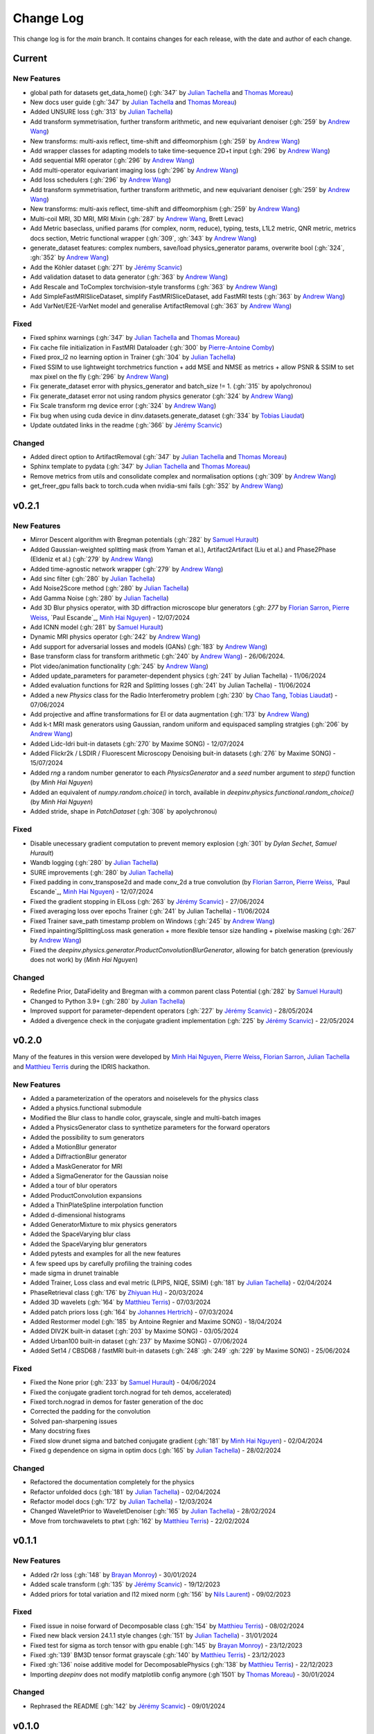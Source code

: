 =================
Change Log
=================
This change log is for the `main` branch. It contains changes for each release, with the date and author of each change.



Current
----------------


New Features
^^^^^^^^^^^^
- global path for datasets get_data_home() (:gh:`347` by `Julian Tachella`_ and `Thomas Moreau`_)
- New docs user guide (:gh:`347` by `Julian Tachella`_ and `Thomas Moreau`_)
- Added UNSURE loss (:gh:`313` by `Julian Tachella`_)
- Add transform symmetrisation, further transform arithmetic, and new equivariant denoiser (:gh:`259` by `Andrew Wang`_)
- New transforms: multi-axis reflect, time-shift and diffeomorphism (:gh:`259` by `Andrew Wang`_)


- Add wrapper classes for adapting models to take time-sequence 2D+t input (:gh:`296` by `Andrew Wang`_)
- Add sequential MRI operator (:gh:`296` by `Andrew Wang`_)
- Add multi-operator equivariant imaging loss (:gh:`296` by `Andrew Wang`_)
- Add loss schedulers (:gh:`296` by `Andrew Wang`_)
- Add transform symmetrisation, further transform arithmetic, and new equivariant denoiser (:gh:`259` by `Andrew Wang`_)
- New transforms: multi-axis reflect, time-shift and diffeomorphism (:gh:`259` by `Andrew Wang`_)
- Multi-coil MRI, 3D MRI, MRI Mixin (:gh:`287` by `Andrew Wang`_, Brett Levac)
- Add Metric baseclass, unified params (for complex, norm, reduce), typing, tests, L1L2 metric, QNR metric, metrics docs section, Metric functional wrapper (:gh:`309`, :gh:`343` by `Andrew Wang`_)
- generate_dataset features: complex numbers, save/load physics_generator params, overwrite bool (:gh:`324`, :gh:`352` by `Andrew Wang`_)
- Add the Köhler dataset (:gh:`271` by `Jérémy Scanvic`_)
- Add validation dataset to data generator (:gh:`363` by `Andrew Wang`_)
- Add Rescale and ToComplex torchvision-style transforms (:gh:`363` by `Andrew Wang`_)
- Add SimpleFastMRISliceDataset, simplify FastMRISliceDataset, add FastMRI tests (:gh:`363` by `Andrew Wang`_)
- Add VarNet/E2E-VarNet model and generalise ArtifactRemoval (:gh:`363` by `Andrew Wang`_)

Fixed
^^^^^
- Fixed sphinx warnings (:gh:`347` by `Julian Tachella`_ and `Thomas Moreau`_)
- Fix cache file initialization in FastMRI Dataloader (:gh:`300` by `Pierre-Antoine Comby`_)
- Fixed prox_l2 no learning option in Trainer (:gh:`304` by `Julian Tachella`_)

- Fixed SSIM to use lightweight torchmetrics function + add MSE and NMSE as metrics + allow PSNR & SSIM to set max pixel on the fly (:gh:`296` by `Andrew Wang`_)
- Fix generate_dataset error with physics_generator and batch_size != 1. (:gh:`315` by apolychronou)
- Fix generate_dataset error not using random physics generator (:gh:`324` by `Andrew Wang`_)
- Fix Scale transform rng device error (:gh:`324` by `Andrew Wang`_)
- Fix bug when using cuda device in dinv.datasets.generate_dataset  (:gh:`334` by `Tobias Liaudat`_)
- Update outdated links in the readme (:gh:`366` by `Jérémy Scanvic`_)

Changed
^^^^^^^
- Added direct option to ArtifactRemoval (:gh:`347` by `Julian Tachella`_ and `Thomas Moreau`_)
- Sphinx template to pydata (:gh:`347` by `Julian Tachella`_ and `Thomas Moreau`_)
- Remove metrics from utils and consolidate complex and normalisation options (:gh:`309` by `Andrew Wang`_)
- get_freer_gpu falls back to torch.cuda when nvidia-smi fails (:gh:`352` by `Andrew Wang`_)

v0.2.1
----------------

New Features
^^^^^^^^^^^^
- Mirror Descent algorithm with Bregman potentials (:gh:`282` by `Samuel Hurault`_)
- Added Gaussian-weighted splitting mask (from Yaman et al.), Artifact2Artifact (Liu et al.) and Phase2Phase (Eldeniz et al.) (:gh:`279` by `Andrew Wang`_)
- Added time-agnostic network wrapper (:gh:`279` by `Andrew Wang`_)
- Add sinc filter (:gh:`280` by `Julian Tachella`_)
- Add Noise2Score method (:gh:`280` by `Julian Tachella`_)
- Add Gamma Noise (:gh:`280` by `Julian Tachella`_)
- Add 3D Blur physics operator, with 3D diffraction microscope blur generators (:gh: `277` by `Florian Sarron`_, `Pierre Weiss`_, `Paul Escande`_, `Minh Hai Nguyen`_) - 12/07/2024
- Add ICNN model (:gh:`281` by `Samuel Hurault`_)
- Dynamic MRI physics operator (:gh:`242` by `Andrew Wang`_)
- Add support for adversarial losses and models (GANs) (:gh:`183` by `Andrew Wang`_)
- Base transform class for transform arithmetic (:gh:`240` by `Andrew Wang`_) - 26/06/2024.
- Plot video/animation functionality (:gh:`245` by `Andrew Wang`_)
- Added update_parameters for parameter-dependent physics (:gh:`241` by Julian Tachella) - 11/06/2024
- Added evaluation functions for R2R and Splitting losses (:gh:`241` by Julian Tachella) - 11/06/2024
- Added a new `Physics` class for the Radio Interferometry problem (:gh:`230` by `Chao Tang`_, `Tobias Liaudat`_) - 07/06/2024
- Add projective and affine transformations for EI or data augmentation (:gh:`173` by `Andrew Wang`_)
- Add k-t MRI mask generators using Gaussian, random uniform and equispaced sampling stratgies (:gh:`206` by `Andrew Wang`_)
- Added Lidc-Idri buit-in datasets (:gh:`270` by Maxime SONG) - 12/07/2024
- Added Flickr2k / LSDIR / Fluorescent Microscopy Denoising  buit-in datasets (:gh:`276` by Maxime SONG) - 15/07/2024
- Added `rng` a random number generator to each `PhysicsGenerator` and a `seed` number argument to `step()` function (by `Minh Hai Nguyen`)
- Added an equivalent of `numpy.random.choice()` in torch, available in `deepinv.physics.functional.random_choice()` (by `Minh Hai Nguyen`)
- Added stride, shape in `PatchDataset` (:gh:`308` by apolychronou)

Fixed
^^^^^
- Disable unecessary gradient computation to prevent memory explosion (:gh:`301` by `Dylan Sechet`, `Samuel Hurault`)
- Wandb logging (:gh:`280` by `Julian Tachella`_)
- SURE improvements (:gh:`280` by `Julian Tachella`_)
- Fixed padding in conv_transpose2d and made conv_2d a true convolution (by `Florian Sarron`_, `Pierre Weiss`_, `Paul Escande`_, `Minh Hai Nguyen`_) - 12/07/2024
- Fixed the gradient stopping in EILoss (:gh:`263` by `Jérémy Scanvic`_) - 27/06/2024
- Fixed averaging loss over epochs Trainer (:gh:`241` by Julian Tachella) - 11/06/2024
- Fixed Trainer save_path timestamp problem on Windows (:gh:`245` by `Andrew Wang`_)
- Fixed inpainting/SplittingLoss mask generation + more flexible tensor size handling + pixelwise masking (:gh:`267` by `Andrew Wang`_)
- Fixed the `deepinv.physics.generator.ProductConvolutionBlurGenerator`, allowing for batch generation (previously does not work) by (`Minh Hai Nguyen`)

Changed
^^^^^^^
- Redefine Prior, DataFidelity and Bregman with a common parent class Potential (:gh:`282` by `Samuel Hurault`_)
- Changed to Python 3.9+ (:gh:`280` by `Julian Tachella`_)
- Improved support for parameter-dependent operators (:gh:`227` by `Jérémy Scanvic`_) - 28/05/2024
- Added a divergence check in the conjugate gradient implementation (:gh:`225` by `Jérémy Scanvic`_) - 22/05/2024



v0.2.0
----------------
Many of the features in this version were developed by `Minh Hai Nguyen`_,
`Pierre Weiss`_, `Florian Sarron`_, `Julian Tachella`_ and `Matthieu Terris`_ during the IDRIS hackathon.

New Features
^^^^^^^^^^^^
- Added a parameterization of the operators and noiselevels for the physics class
- Added a physics.functional submodule
- Modified the Blur class to handle color, grayscale, single and multi-batch images
- Added a PhysicsGenerator class to synthetize parameters for the forward operators
- Added the possibility to sum generators
- Added a MotionBlur generator
- Added a DiffractionBlur generator
- Added a MaskGenerator for MRI
- Added a SigmaGenerator for the Gaussian noise
- Added a tour of blur operators
- Added ProductConvolution expansions
- Added a ThinPlateSpline interpolation function
- Added d-dimensional histograms
- Added GeneratorMixture to mix physics generators
- Added the SpaceVarying blur class
- Added the SpaceVarying blur generators
- Added pytests and examples for all the new features
- A few speed ups by carefully profiling the training codes
- made sigma in drunet trainable
- Added Trainer, Loss class and eval metric (LPIPS, NIQE, SSIM) (:gh:`181` by `Julian Tachella`_) - 02/04/2024
- PhaseRetrieval class (:gh:`176` by `Zhiyuan Hu`_) - 20/03/2024
- Added 3D wavelets (:gh:`164` by `Matthieu Terris`_) - 07/03/2024
- Added patch priors loss (:gh:`164` by `Johannes Hertrich`_) - 07/03/2024
- Added Restormer model (:gh:`185` by Antoine Regnier and Maxime SONG) - 18/04/2024
- Added DIV2K built-in dataset (:gh:`203` by Maxime SONG) - 03/05/2024
- Added Urban100 built-in dataset (:gh:`237` by Maxime SONG) - 07/06/2024
- Added Set14 / CBSD68 / fastMRI buit-in datasets (:gh:`248` :gh:`249` :gh:`229` by Maxime SONG) - 25/06/2024

Fixed
^^^^^
- Fixed the None prior (:gh:`233` by `Samuel Hurault`_) - 04/06/2024
- Fixed the conjugate gradient torch.nograd for teh demos, accelerated)
- Fixed torch.nograd in demos for faster generation of the doc
- Corrected the padding for the convolution
- Solved pan-sharpening issues
- Many docstring fixes
- Fixed slow drunet sigma and batched conjugate gradient  (:gh:`181` by `Minh Hai Nguyen`_) - 02/04/2024
- Fixed g dependence on sigma in optim docs (:gh:`165` by `Julian Tachella`_) - 28/02/2024



Changed
^^^^^^^
- Refactored the documentation completely for the physics
- Refactor unfolded docs (:gh:`181` by `Julian Tachella`_) - 02/04/2024
- Refactor model docs (:gh:`172` by `Julian Tachella`_) - 12/03/2024
- Changed WaveletPrior to WaveletDenoiser (:gh:`165` by `Julian Tachella`_) - 28/02/2024
- Move from torchwavelets to ptwt (:gh:`162` by `Matthieu Terris`_) - 22/02/2024

v0.1.1
----------------

New Features
^^^^^^^^^^^^
- Added r2r loss (:gh:`148` by `Brayan Monroy`_) - 30/01/2024
- Added scale transform (:gh:`135` by `Jérémy Scanvic`_) - 19/12/2023
- Added priors for total variation and l12 mixed norm (:gh:`156` by `Nils Laurent`_) - 09/02/2023


Fixed
^^^^^
- Fixed issue in noise forward of Decomposable class (:gh:`154` by `Matthieu Terris`_) - 08/02/2024
- Fixed new black version 24.1.1 style changes (:gh:`151` by `Julian Tachella`_) - 31/01/2024
- Fixed test for sigma as torch tensor with gpu enable (:gh:`145` by `Brayan Monroy`_) - 23/12/2023
- Fixed :gh:`139` BM3D tensor format grayscale (:gh:`140` by `Matthieu Terris`_) - 23/12/2023
- Fixed :gh:`136` noise additive model for DecomposablePhysics (:gh:`138` by `Matthieu Terris`_) - 22/12/2023
- Importing `deepinv` does not modify matplotlib config anymore (:gh`1501` by `Thomas Moreau`_) - 30/01/2024


Changed
^^^^^^^
- Rephrased the README (:gh:`142` by `Jérémy Scanvic`_) - 09/01/2024


v0.1.0
----------------

New Features
^^^^^^^^^^^^
- Added autoadjoint capabilities (:gh:`151` by `Julian Tachella`_) - 31/01/2024
- Added equivariant transforms (:gh:`125` by `Matthieu Terris`_) - 07/12/2023
- Moved datasets and weights to HuggingFace (:gh:`121` by `Samuel Hurault`_) - 01/12/2023
- Added L1 prior, change distance in DataFidelity (:gh:`108` by `Samuel Hurault`_) - 03/11/2023
- Added Kaiming init (:gh:`102` by `Matthieu Terris`_) - 29/10/2023
- Added Anderson Acceleration (:gh:`86` by `Samuel Hurault`_) - 23/10/2023
- Added `DPS` diffusion method (:gh:`92` by `Julian Tachella`_ and `Hyungjin Chung`_) - 20/10/2023
- Added on-the-fly physics computations in training (:gh:`88` by `Matthieu Terris`_) - 10/10/2023
- Added `no_grad` parameter (:gh:`80` by `Jérémy Scanvic`_) - 20/08/2023
- Added prox of TV (:gh:`79` by `Matthieu Terris`_) - 16/08/2023
- Added diffpir demo + model (:gh:`77` by `Matthieu Terris`_) - 08/08/2023
- Added SwinIR model (:gh:`76` by `Jérémy Scanvic`_) - 02/08/2023
- Added hard-threshold (:gh:`71` by `Matthieu Terris`_) - 18/07/2023
- Added discord server (:gh:`64` by `Julian Tachella`_) - 10/07/2023
- Added changelog file (:gh:`64` by `Julian Tachella`_) - 10/07/2023

Fixed
^^^^^
- doc fixes + training fixes (:gh:`124` by `Julian Tachella`_) - 06/12/2023
- Add doc weights (:gh:`97` by `Matthieu Terris`_) - 24/10/2023
- Fix BlurFFT adjoint (:gh:`89` by `Matthieu Terris`_) - 15/10/2023
- Doc typos (:gh:`88` by `Matthieu Terris`_) - 10/10/2023
- Minor fixes DiffPIR + other typos (:gh:`81` by `Matthieu Terris`_) - 10/09/2023
- Call `wandb.init` only when needed (:gh:`78` by `Jérémy Scanvic`_) - 09/08/2023
- Log epoch loss instead of batch loss (:gh:`73` by `Jérémy Scanvic`_) - 21/07/2023
- Automatically disable backtracking is no explicit cost (:gh:`68` by `Samuel Hurault`_) - 12/07/2023
- Added missing indent (:gh:`63` by `Jérémy Scanvic`_) - 12/07/2023
- Fixed get_freer_gpu grep statement to work for different versions of nvidia-smi (:gh: `82` by `Alexander Mehta`_) - 20/09/2023
- Fixed get_freer_gpu to work on different operating systems (:gh: `87` by `Andrea Sebastiani`_) - 10/10/2023
- Fixed Discord server and contributiong links  (:gh: `87` by `Andrea Sebastiani`_) - 10/10/2023


Changed
^^^^^^^
- Update CI (:gh:`95` :gh:`99` by `Thomas Moreau`_) - 24/10/2023
- Changed normalization CS and SPC to 1/m (:gh:`72` by `Julian Tachella`_) - 21/07/2023
- Update docstring (:gh:`68` by `Samuel Hurault`_) - 12/07/2023


Authors
^^^^^^^

.. _Julian Tachella: https://github.com/tachella
.. _Jérémy Scanvic: https://github.com/jscanvic
.. _Samuel Hurault: https://github.com/samuro95
.. _Matthieu Terris: https://github.com/matthieutrs
.. _Alexander Mehta: https://github.com/alexmehta
.. _Andrea Sebastiani: https://github.com/sedaboni
.. _Thomas Moreau: https://github.com/tomMoral
.. _Hyungjin Chung: https://www.hj-chung.com/
.. _Eliott Bourrigan: https://github.com/eliottbourrigan
.. _Riyad Chamekh: https://github.com/riyadchk
.. _Jules Dumouchel: https://github.com/Ruli0
.. _Brayan Monroy: https://github.com/bemc22
.. _Nils Laurent: https://nils-laurent.github.io/
.. _Johannes Hertrich: https://johertrich.github.io/
.. _Minh Hai Nguyen: https://fr.linkedin.com/in/minh-hai-nguyen-7120
.. _Florian Sarron: https://fsarron.github.io/
.. _Pierre Weiss: https://www.math.univ-toulouse.fr/~weiss/
.. _Zhiyuan Hu: https://github.com/zhiyhu1605
.. _Chao Tang: https://github.com/ChaoTang0330
.. _Tobias Liaudat: https://github.com/tobias-liaudat
.. _Andrew Wang: https://andrewwango.github.io/about/
.. _Pierre-Antoine Comby: https://github.com/paquiteau
